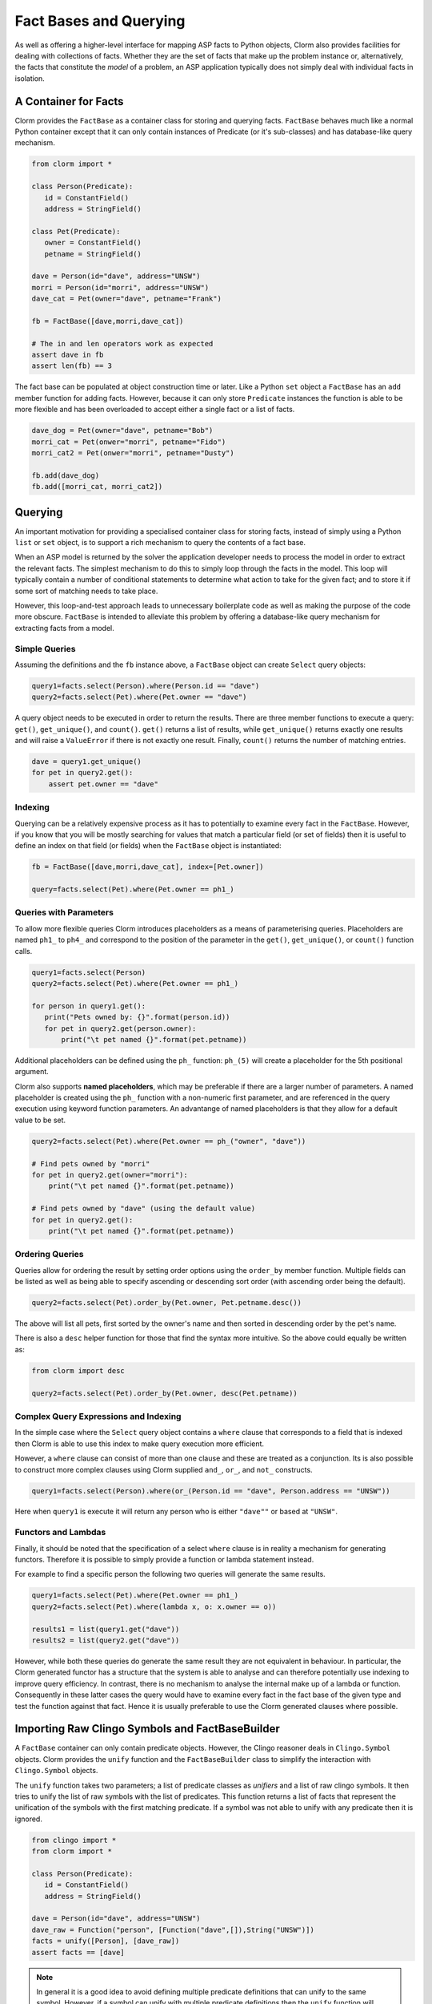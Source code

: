 Fact Bases and Querying
=======================

As well as offering a higher-level interface for mapping ASP facts to Python
objects, Clorm also provides facilities for dealing with collections of facts.
Whether they are the set of facts that make up the problem instance or,
alternatively, the facts that constitute the *model* of a problem, an ASP
application typically does not simply deal with individual facts in isolation.

A Container for Facts
---------------------

Clorm provides the ``FactBase`` as a container class for storing and querying
facts. ``FactBase`` behaves much like a normal Python container except that it
can only contain instances of Predicate (or it's sub-classes) and has
database-like query mechanism.

.. code-block:: python

   from clorm import *

   class Person(Predicate):
      id = ConstantField()
      address = StringField()

   class Pet(Predicate):
      owner = ConstantField()
      petname = StringField()

   dave = Person(id="dave", address="UNSW")
   morri = Person(id="morri", address="UNSW")
   dave_cat = Pet(owner="dave", petname="Frank")

   fb = FactBase([dave,morri,dave_cat])

   # The in and len operators work as expected
   assert dave in fb
   assert len(fb) == 3

The fact base can be populated at object construction time or later. Like a
Python ``set`` object a ``FactBase`` has an ``add`` member function for adding
facts. However, because it can only store ``Predicate`` instances the function
is able to be more flexible and has been overloaded to accept either a single
fact or a list of facts.

.. code-block:: python

   dave_dog = Pet(owner="dave", petname="Bob")
   morri_cat = Pet(onwer="morri", petname="Fido")
   morri_cat2 = Pet(onwer="morri", petname="Dusty")

   fb.add(dave_dog)
   fb.add([morri_cat, morri_cat2])

Querying
--------

An important motivation for providing a specialised container class for storing
facts, instead of simply using a Python ``list`` or ``set`` object, is to
support a rich mechanism to query the contents of a fact base.

When an ASP model is returned by the solver the application developer needs to
process the model in order to extract the relevant facts. The simplest mechanism
to do this to simply loop through the facts in the model. This loop will
typically contain a number of conditional statements to determine what action to
take for the given fact; and to store it if some sort of matching needs to take
place.

However, this loop-and-test approach leads to unnecessary boilerplate code as
well as making the purpose of the code more obscure. ``FactBase`` is intended to
alleviate this problem by offering a database-like query mechanism for
extracting facts from a model.

Simple Queries
^^^^^^^^^^^^^^

Assuming the definitions and the ``fb`` instance above, a ``FactBase`` object
can create ``Select`` query objects:

.. code-block:: python

       query1=facts.select(Person).where(Person.id == "dave")
       query2=facts.select(Pet).where(Pet.owner == "dave")

A query object needs to be executed in order to return the results. There are
three member functions to execute a query: ``get()``, ``get_unique()``, and
``count()``. ``get()`` returns a list of results, while ``get_unique()`` returns
exactly one results and will raise a ``ValueError`` if there is not exactly one
result. Finally, ``count()`` returns the number of matching entries.

.. code-block:: python

       dave = query1.get_unique()
       for pet in query2.get():
           assert pet.owner == "dave"

Indexing
^^^^^^^^

Querying can be a relatively expensive process as it has to potentially to
examine every fact in the ``FactBase``. However, if you know that you will be
mostly searching for values that match a particular field (or set of fields)
then it is useful to define an index on that field (or fields) when the
``FactBase`` object is instantiated:

.. code-block:: python

   fb = FactBase([dave,morri,dave_cat], index=[Pet.owner])

   query=facts.select(Pet).where(Pet.owner == ph1_)


Queries with Parameters
^^^^^^^^^^^^^^^^^^^^^^^

To allow more flexible queries Clorm introduces placeholders as a means of
parameterising queries. Placeholders are named ``ph1_`` to ``ph4_`` and
correspond to the position of the parameter in the ``get()``, ``get_unique()``,
or ``count()`` function calls.

.. code-block:: python

       query1=facts.select(Person)
       query2=facts.select(Pet).where(Pet.owner == ph1_)

       for person in query1.get():
          print("Pets owned by: {}".format(person.id))
          for pet in query2.get(person.owner):
	      print("\t pet named {}".format(pet.petname))


Additional placeholders can be defined using the ``ph_`` function:
``ph_(5)`` will create a placeholder for the 5th positional argument.

Clorm also supports **named placeholders**, which may be preferable if there are
a larger number of parameters. A named placeholder is created using the ``ph_``
function with a non-numeric first parameter, and are referenced in the query
execution using keyword function parameters. An advantange of named
placeholders is that they allow for a default value to be set.

.. code-block:: python

   query2=facts.select(Pet).where(Pet.owner == ph_("owner", "dave"))

   # Find pets owned by "morri"
   for pet in query2.get(owner="morri"):
       print("\t pet named {}".format(pet.petname))

   # Find pets owned by "dave" (using the default value)
   for pet in query2.get():
       print("\t pet named {}".format(pet.petname))


Ordering Queries
^^^^^^^^^^^^^^^^

Queries allow for ordering the result by setting order options using the
``order_by`` member function. Multiple fields can be listed as well as being
able to specify ascending or descending sort order (with ascending order being
the default).

.. code-block:: python

       query2=facts.select(Pet).order_by(Pet.owner, Pet.petname.desc())

The above will list all pets, first sorted by the owner's name and then sorted in
descending order by the pet's name.

There is also a ``desc`` helper function for those that find the syntax more
intuitive. So the above could equally be written as:

.. code-block:: python

	from clorm import desc

	query2=facts.select(Pet).order_by(Pet.owner, desc(Pet.petname))


Complex Query Expressions and Indexing
^^^^^^^^^^^^^^^^^^^^^^^^^^^^^^^^^^^^^^

In the simple case where the ``Select`` query object contains a ``where`` clause
that corresponds to a field that is indexed then Clorm is able to use this index
to make query execution more efficient.

However, a ``where`` clause can consist of more than one clause and these are
treated as a conjunction. Its is also possible to construct more complex clauses
using Clorm supplied ``and_``, ``or_``, and ``not_`` constructs.

.. code-block:: python

       query1=facts.select(Person).where(or_(Person.id == "dave", Person.address == "UNSW"))

Here when ``query1`` is execute it will return any person who is either
``"dave""`` or based at ``"UNSW"``.

Functors and Lambdas
^^^^^^^^^^^^^^^^^^^^

Finally, it should be noted that the specification of a select ``where`` clause
is in reality a mechanism for generating functors. Therefore it is possible to
simply provide a function or lambda statement instead.

For example to find a specific person the following two queries will generate
the same results.


.. code-block:: python

       query1=facts.select(Pet).where(Pet.owner == ph1_)
       query2=facts.select(Pet).where(lambda x, o: x.owner == o))

       results1 = list(query1.get("dave"))
       results2 = list(query2.get("dave"))

However, while both these queries do generate the same result they are not
equivalent in behaviour. In particular, the Clorm generated functor has a
structure that the system is able to analyse and can therefore potentially use
indexing to improve query efficiency. In contrast, there is no mechanism to
analyse the internal make up of a lambda or function. Consequently in these
latter cases the query would have to examine every fact in the fact base of the
given type and test the function against that fact. Hence it is usually
preferable to use the Clorm generated clauses where possible.

Importing Raw Clingo Symbols and FactBaseBuilder
------------------------------------------------

A ``FactBase`` container can only contain predicate objects. However, the Clingo
reasoner deals in ``Clingo.Symbol`` objects. Clorm provides the ``unify``
function and the ``FactBaseBuilder`` class to simplify the interaction with
``Clingo.Symbol`` objects.

The ``unify`` function takes two parameters; a list of predicate classes as
*unifiers* and a list of raw clingo symbols. It then tries to unify the list of
raw symbols with the list of predicates. This function returns a list of facts
that represent the unification of the symbols with the first matching
predicate. If a symbol was not able to unify with any predicate then it is
ignored.

.. code-block:: python

   from clingo import *
   from clorm import *

   class Person(Predicate):
      id = ConstantField()
      address = StringField()

   dave = Person(id="dave", address="UNSW")
   dave_raw = Function("person", [Function("dave",[]),String("UNSW")])
   facts = unify([Person], [dave_raw])
   assert facts == [dave]

.. note:: In general it is a good idea to avoid defining multiple predicate
   definitions that can unify to the same symbol. However, if a symbol can unify
   with multiple predicate definitions then the ``unify`` function will match to
   only the first predicate definition in the list of predicates.


The ``FactBaseBuilder`` provides a helper class to make it easier to build fact
bases. It also provides integrated features to make it easier to define field
indexes.

Because defining queries is a potentially common requirement the field
definition within the predicate can include the option ``index=True`` which will
be used by the ``FactBaseBuilder``.

So the earlier definition can be modified:

.. code-block:: python

   class Pet(Predicate):
      owner = ConstantField(index=True)
      petname = StringField()

``FactBaseBuilder`` provides a decorator function that can be used to register
the class and index option with the builder.

.. code-block:: python

   from clorm import *

   fbb = FactBaseBuilder()

   @fbb.register
   class Person(Predicate):
      id = ConstantField()
      address = StringField()

   @fbb.register
   class Pet(Predicate):
      owner = ConstantField(index=True)
      petname = StringField()

   dave_raw = Function("person", [Function("dave",[]),String("UNSW")])
   fb1 = fbb.new(symbols=[dave_raw])


Once a ``FactBaseBuilder`` object has registered a number of predicates then the
``FactBaseBuilder.new()`` member function can be used to create a ``FactBase``
object containing the facts that were generated by unifying the
``Clingo.Symbol`` objects against the registered predicates. The generated
``FactBase`` will also have the appropriate indexes specified by the
registration of the predicates.

This function has two other useful features. Firtly, the option
``raise_on_empty=True`` will throw an error if no clingo symbols unify with the
registered predicates. While there are legitimate cases where a symbol doesn't
unify with the builder there are also many cases where this indicates an error
in the definition of the predicates or in the ASP program itself.

The final option is the ``delayed_init=True`` option that allow for a delayed
initialisation of the ``FactBase``. What this means is that the symbols are only
processed (i.e., they are not unified agaist the predicates to generate facts)
when the ``FactBase`` object is actually used.

This is useful because there are cases where a fact base object is never
actually used and is simply discarded. In particular this can happen when the
ASP solver generates models as part of the ``on_model()`` callback function. If
applications only cares about an optimal model or there is a timeout being
applied then only the last model generated will actually be processed and all
the earlier models may be discarded (see :ref:`api_clingo_integration`).










